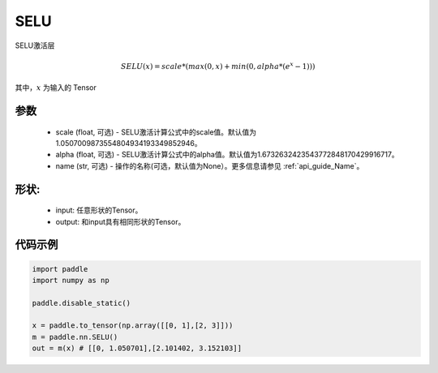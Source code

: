 .. _cn_api_nn_SELU:

SELU
-------------------------------
.. py:class:: paddle.nn.SELU(scale=1.0507009873554804934193349852946, alpha=1.6732632423543772848170429916717, name=None)

SELU激活层

.. math::

    SELU(x) = scale * (max(0,x) + min(0, alpha * (e^{x} - 1)))

其中，:math:`x` 为输入的 Tensor

参数
::::::::::
    - scale (float, 可选) - SELU激活计算公式中的scale值。默认值为1.0507009873554804934193349852946。
    - alpha (float, 可选) - SELU激活计算公式中的alpha值。默认值为1.6732632423543772848170429916717。
    - name (str, 可选) - 操作的名称(可选，默认值为None）。更多信息请参见 :ref:`api_guide_Name`。

形状:
::::::::::
    - input: 任意形状的Tensor。
    - output: 和input具有相同形状的Tensor。

代码示例
:::::::::

.. code-block:: python

    import paddle
    import numpy as np

    paddle.disable_static()

    x = paddle.to_tensor(np.array([[0, 1],[2, 3]]))
    m = paddle.nn.SELU()
    out = m(x) # [[0, 1.050701],[2.101402, 3.152103]]
